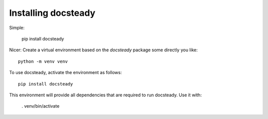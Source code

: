 .. _install:

####################
Installing docsteady
####################

Simple:

   pip install docsteady


Nicer:
Create a virtual environment based on the `docsteady` package some directly you like::

   python -m venv venv

To use docsteady, activate the environment as follows::

   pip install docsteady

This environment will provide all dependencies that are required to run docsteady.
Use it with:

   . venv/bin/activate
